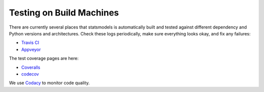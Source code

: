 Testing on Build Machines
-------------------------

There are currently several places that statsmodels is automatically built and
tested against different dependency and Python versions and architectures.
Check these logs periodically, make sure everything looks okay, and fix any
failures:

* `Travis CI <https://travis-ci.org/statsmodels/statsmodels/builds>`_
* `Appveyor <https://ci.appveyor.com/project/josef-pkt/statsmodels/branch/master>`_

The test coverage pages are here:

* `Coveralls <https://coveralls.io/github/statsmodels/statsmodels>`_
* `codecov <https://codecov.io/gh/statsmodels/statsmodels>`_

We use `Codacy <https://app.codacy.com/project/josef-pkt/statsmodels/dashboard>`_
to monitor code quality.
